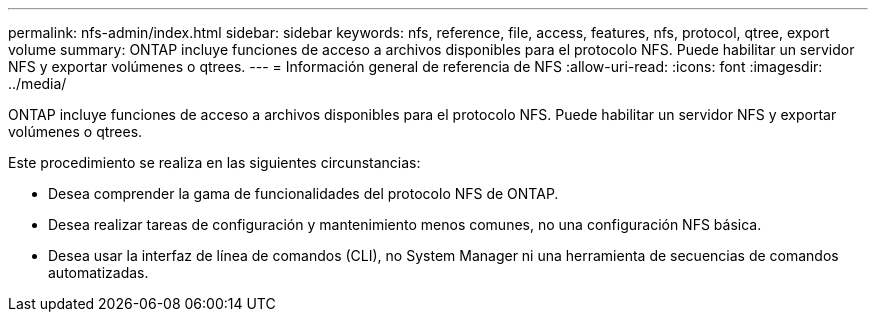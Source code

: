 ---
permalink: nfs-admin/index.html 
sidebar: sidebar 
keywords: nfs, reference, file, access, features, nfs, protocol, qtree, export volume 
summary: ONTAP incluye funciones de acceso a archivos disponibles para el protocolo NFS. Puede habilitar un servidor NFS y exportar volúmenes o qtrees. 
---
= Información general de referencia de NFS
:allow-uri-read: 
:icons: font
:imagesdir: ../media/


[role="lead"]
ONTAP incluye funciones de acceso a archivos disponibles para el protocolo NFS. Puede habilitar un servidor NFS y exportar volúmenes o qtrees.

Este procedimiento se realiza en las siguientes circunstancias:

* Desea comprender la gama de funcionalidades del protocolo NFS de ONTAP.
* Desea realizar tareas de configuración y mantenimiento menos comunes, no una configuración NFS básica.
* Desea usar la interfaz de línea de comandos (CLI), no System Manager ni una herramienta de secuencias de comandos automatizadas.

